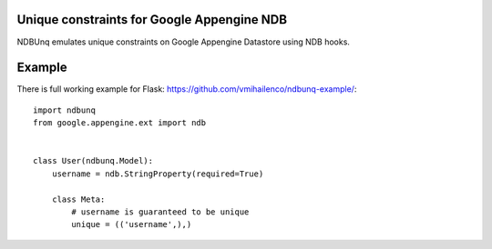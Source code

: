 Unique constraints for Google Appengine NDB
===========================================

NDBUnq emulates unique constraints on Google Appengine Datastore using
NDB hooks.

Example
=======

There is full working example for Flask:
https://github.com/vmihailenco/ndbunq-example/::

    import ndbunq
    from google.appengine.ext import ndb


    class User(ndbunq.Model):
        username = ndb.StringProperty(required=True)

        class Meta:
            # username is guaranteed to be unique
            unique = (('username',),)
